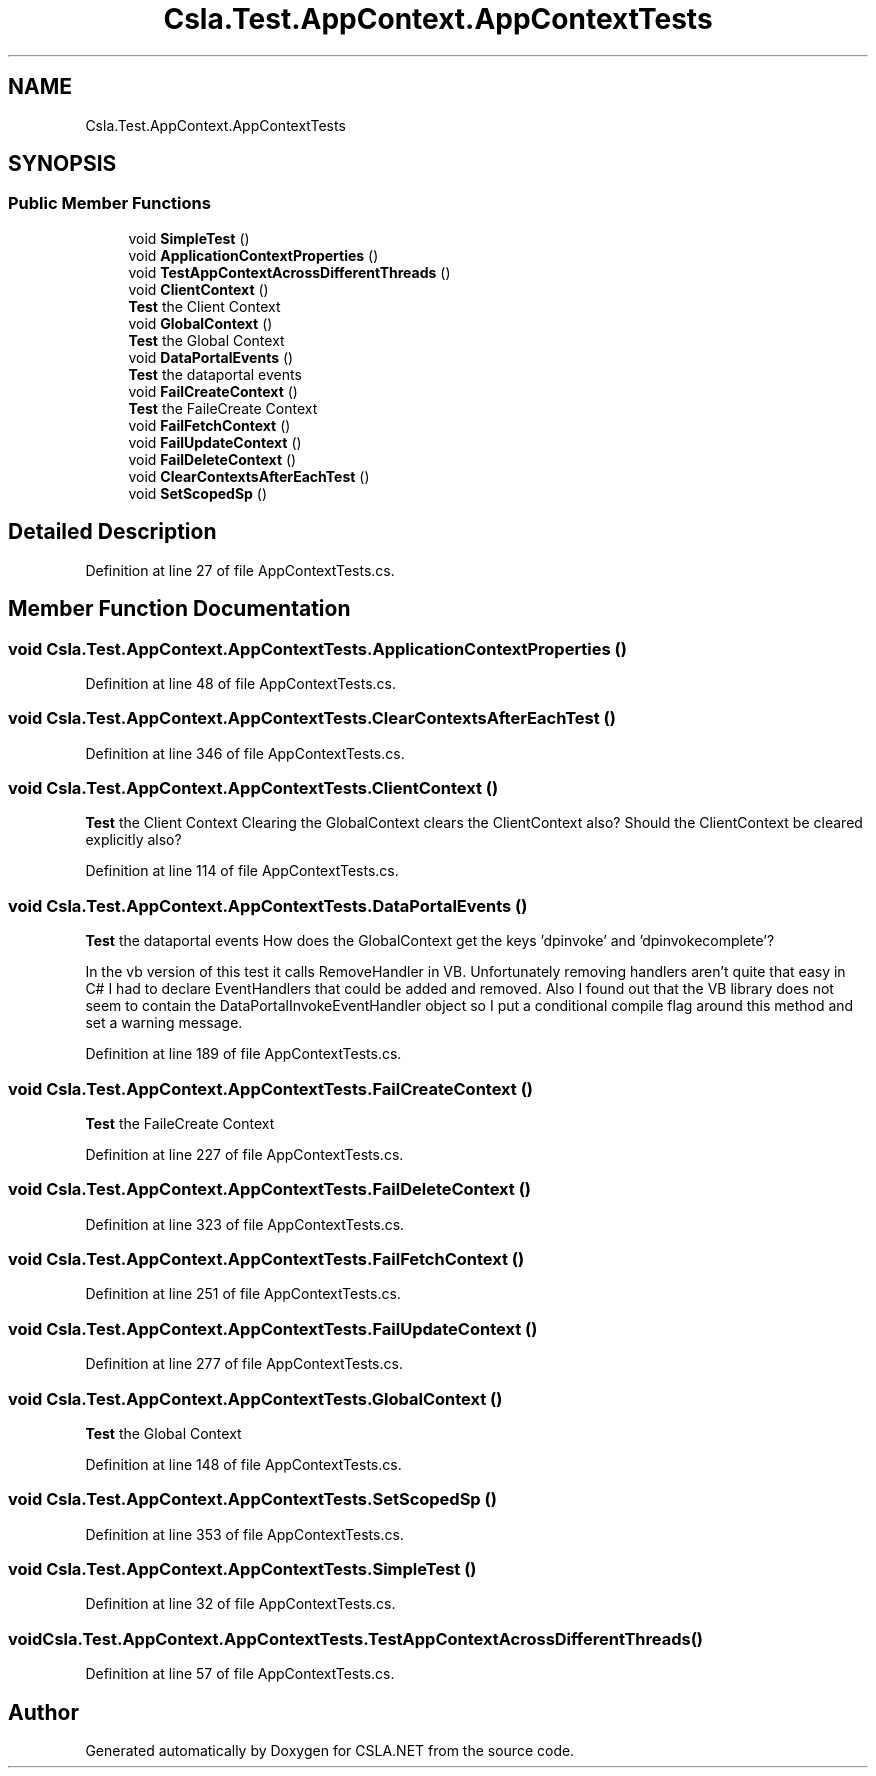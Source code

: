 .TH "Csla.Test.AppContext.AppContextTests" 3 "Wed Jul 21 2021" "Version 5.4.2" "CSLA.NET" \" -*- nroff -*-
.ad l
.nh
.SH NAME
Csla.Test.AppContext.AppContextTests
.SH SYNOPSIS
.br
.PP
.SS "Public Member Functions"

.in +1c
.ti -1c
.RI "void \fBSimpleTest\fP ()"
.br
.ti -1c
.RI "void \fBApplicationContextProperties\fP ()"
.br
.ti -1c
.RI "void \fBTestAppContextAcrossDifferentThreads\fP ()"
.br
.ti -1c
.RI "void \fBClientContext\fP ()"
.br
.RI "\fBTest\fP the Client Context "
.ti -1c
.RI "void \fBGlobalContext\fP ()"
.br
.RI "\fBTest\fP the Global Context "
.ti -1c
.RI "void \fBDataPortalEvents\fP ()"
.br
.RI "\fBTest\fP the dataportal events "
.ti -1c
.RI "void \fBFailCreateContext\fP ()"
.br
.RI "\fBTest\fP the FaileCreate Context "
.ti -1c
.RI "void \fBFailFetchContext\fP ()"
.br
.ti -1c
.RI "void \fBFailUpdateContext\fP ()"
.br
.ti -1c
.RI "void \fBFailDeleteContext\fP ()"
.br
.ti -1c
.RI "void \fBClearContextsAfterEachTest\fP ()"
.br
.ti -1c
.RI "void \fBSetScopedSp\fP ()"
.br
.in -1c
.SH "Detailed Description"
.PP 
Definition at line 27 of file AppContextTests\&.cs\&.
.SH "Member Function Documentation"
.PP 
.SS "void Csla\&.Test\&.AppContext\&.AppContextTests\&.ApplicationContextProperties ()"

.PP
Definition at line 48 of file AppContextTests\&.cs\&.
.SS "void Csla\&.Test\&.AppContext\&.AppContextTests\&.ClearContextsAfterEachTest ()"

.PP
Definition at line 346 of file AppContextTests\&.cs\&.
.SS "void Csla\&.Test\&.AppContext\&.AppContextTests\&.ClientContext ()"

.PP
\fBTest\fP the Client Context Clearing the GlobalContext clears the ClientContext also? Should the ClientContext be cleared explicitly also? 
.PP
Definition at line 114 of file AppContextTests\&.cs\&.
.SS "void Csla\&.Test\&.AppContext\&.AppContextTests\&.DataPortalEvents ()"

.PP
\fBTest\fP the dataportal events How does the GlobalContext get the keys 'dpinvoke' and 'dpinvokecomplete'?
.PP
In the vb version of this test it calls RemoveHandler in VB\&. Unfortunately removing handlers aren't quite that easy in C# I had to declare EventHandlers that could be added and removed\&. Also I found out that the VB library does not seem to contain the DataPortalInvokeEventHandler object so I put a conditional compile flag around this method and set a warning message\&. 
.PP
Definition at line 189 of file AppContextTests\&.cs\&.
.SS "void Csla\&.Test\&.AppContext\&.AppContextTests\&.FailCreateContext ()"

.PP
\fBTest\fP the FaileCreate Context 
.PP
Definition at line 227 of file AppContextTests\&.cs\&.
.SS "void Csla\&.Test\&.AppContext\&.AppContextTests\&.FailDeleteContext ()"

.PP
Definition at line 323 of file AppContextTests\&.cs\&.
.SS "void Csla\&.Test\&.AppContext\&.AppContextTests\&.FailFetchContext ()"

.PP
Definition at line 251 of file AppContextTests\&.cs\&.
.SS "void Csla\&.Test\&.AppContext\&.AppContextTests\&.FailUpdateContext ()"

.PP
Definition at line 277 of file AppContextTests\&.cs\&.
.SS "void Csla\&.Test\&.AppContext\&.AppContextTests\&.GlobalContext ()"

.PP
\fBTest\fP the Global Context 
.PP
Definition at line 148 of file AppContextTests\&.cs\&.
.SS "void Csla\&.Test\&.AppContext\&.AppContextTests\&.SetScopedSp ()"

.PP
Definition at line 353 of file AppContextTests\&.cs\&.
.SS "void Csla\&.Test\&.AppContext\&.AppContextTests\&.SimpleTest ()"

.PP
Definition at line 32 of file AppContextTests\&.cs\&.
.SS "void Csla\&.Test\&.AppContext\&.AppContextTests\&.TestAppContextAcrossDifferentThreads ()"

.PP
Definition at line 57 of file AppContextTests\&.cs\&.

.SH "Author"
.PP 
Generated automatically by Doxygen for CSLA\&.NET from the source code\&.
